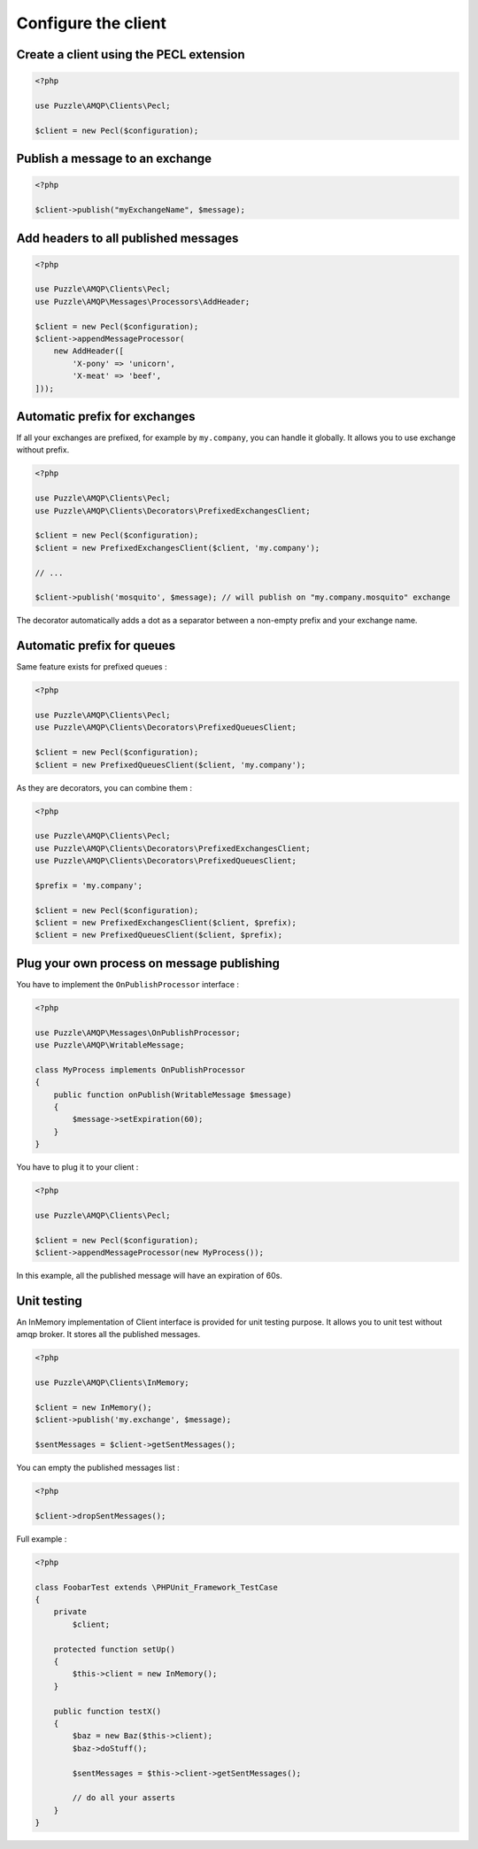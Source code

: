 .. _client:

Configure the client
====================

Create a client using the PECL extension
----------------------------------------

.. code-block:: php

    <?php

    use Puzzle\AMQP\Clients\Pecl;
    
    $client = new Pecl($configuration);


Publish a message to an exchange
--------------------------------

.. code-block:: php

    <?php

    $client->publish("myExchangeName", $message);


Add headers to all published messages
-------------------------------------

.. code-block:: php

    <?php

    use Puzzle\AMQP\Clients\Pecl;
    use Puzzle\AMQP\Messages\Processors\AddHeader;
    
    $client = new Pecl($configuration);
    $client->appendMessageProcessor(
        new AddHeader([
            'X-pony' => 'unicorn',
            'X-meat' => 'beef',
    ]));


Automatic prefix for exchanges
------------------------------

If all your exchanges are prefixed, for example by ``my.company``, you can handle it globally. It allows you to use exchange without prefix. 

.. code-block:: php

    <?php

    use Puzzle\AMQP\Clients\Pecl;
    use Puzzle\AMQP\Clients\Decorators\PrefixedExchangesClient;
    
    $client = new Pecl($configuration);
    $client = new PrefixedExchangesClient($client, 'my.company');
    
    // ...
    
    $client->publish('mosquito', $message); // will publish on "my.company.mosquito" exchange
    
The decorator automatically adds a dot as a separator between a non-empty prefix and your exchange name.
    
    
Automatic prefix for queues
---------------------------

Same feature exists for prefixed queues : 

.. code-block:: php

    <?php

    use Puzzle\AMQP\Clients\Pecl;
    use Puzzle\AMQP\Clients\Decorators\PrefixedQueuesClient;
    
    $client = new Pecl($configuration);
    $client = new PrefixedQueuesClient($client, 'my.company');

As they are decorators, you can combine them : 

.. code-block:: php

    <?php

    use Puzzle\AMQP\Clients\Pecl;
    use Puzzle\AMQP\Clients\Decorators\PrefixedExchangesClient;
    use Puzzle\AMQP\Clients\Decorators\PrefixedQueuesClient;

    $prefix = 'my.company';
    
    $client = new Pecl($configuration);
    $client = new PrefixedExchangesClient($client, $prefix);
    $client = new PrefixedQueuesClient($client, $prefix);


Plug your own process on message publishing
-------------------------------------------

You have to implement the ``OnPublishProcessor`` interface :

.. code-block:: php

    <?php
    
    use Puzzle\AMQP\Messages\OnPublishProcessor;
    use Puzzle\AMQP\WritableMessage;
    
    class MyProcess implements OnPublishProcessor
    {
        public function onPublish(WritableMessage $message)
        {
            $message->setExpiration(60);
        }
    }

You have to plug it to your client :

.. code-block:: php

    <?php
    
    use Puzzle\AMQP\Clients\Pecl;
    
    $client = new Pecl($configuration);
    $client->appendMessageProcessor(new MyProcess());

In this example, all the published message will have an expiration of 60s.

Unit testing
------------

An InMemory implementation of Client interface is provided for unit testing purpose. It allows you to unit test without amqp broker.
It stores all the published messages.

.. code-block:: php

    <?php
    
    use Puzzle\AMQP\Clients\InMemory;
    
    $client = new InMemory();
    $client->publish('my.exchange', $message);
    
    $sentMessages = $client->getSentMessages();
    
You can empty the published messages list :

.. code-block:: php

    <?php
    
    $client->dropSentMessages();

Full example :

.. code-block:: php

    <?php
    
    class FoobarTest extends \PHPUnit_Framework_TestCase
    {
        private
            $client;
            
        protected function setUp()
        {
            $this->client = new InMemory();
        }
        
        public function testX()
        {
            $baz = new Baz($this->client);
            $baz->doStuff();
            
            $sentMessages = $this->client->getSentMessages();
            
            // do all your asserts
        }
    }


    

